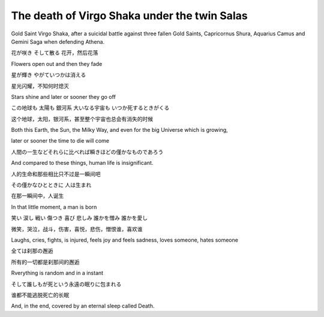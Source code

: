 .. meta::
   :description: Gold Saint Virgo Shaka, after a suicidal battle against three fallen Gold Saints, Capricornus Shura, Aquarius Camus and Gemini Saga when defending Athena.

The death of Virgo Shaka under the twin Salas
=============================================
.. post:: 8, Jun, 2006
   :category: Uncategorized
   :author: me
   :nocomments:

.. container:: bvMsg
   :name: msgcns!1BE894DEAF296E0A!506

   .. container::

      Gold Saint Virgo Shaka, after a suicidal battle against three
      fallen Gold Saints, Capricornus Shura, Aquarius Camus and Gemini
      Saga when defending Athena.

      .. container::

         花が咲き そして散る
         花开，然后花落

         Flowers open out and then they fade

         星が輝き やがていつかは消える

         星光闪耀，不知何时熄灭

         Stars shine and later or sooner they go off

         この地球も 太陽も 銀河系 大いなる宇宙も いつか死するときがくる

         这个地球，太阳，银河系，甚至整个宇宙也总会有消失的时候

         Both this Earth, the Sun, the Milky Way, and even for the big
         Universe which is growing,

         later or sooner the time to die will come

         人間の一生などそれらに比べれば瞬きほどの僅かなものであろう

         And compared to these things, human life is insignificant.

         人的生命和那些相比只不过是一瞬间吧

         その僅かなひとときに 人は生まれ

         在那一瞬间中，人诞生

         In that little moment, a man is born

         笑い 涙し 戦い 傷つき 喜び 悲しみ 誰かを憎み 誰かを愛し

         微笑，哭泣，战斗，伤害，喜悦，悲伤，憎恨谁，喜欢谁

         Laughs, cries, fights, is injured, feels joy and feels sadness,
         loves someone, hates someone

         全ては刹那の邂逅

         所有的一切都是刹那间的邂逅

         Rverything is random and in a instant

         そして誰しもが死という永遠の眠りに包まれる

         谁都不能逃脱死亡的长眠

         And, in the end, covered by an eternal sleep called Death.

